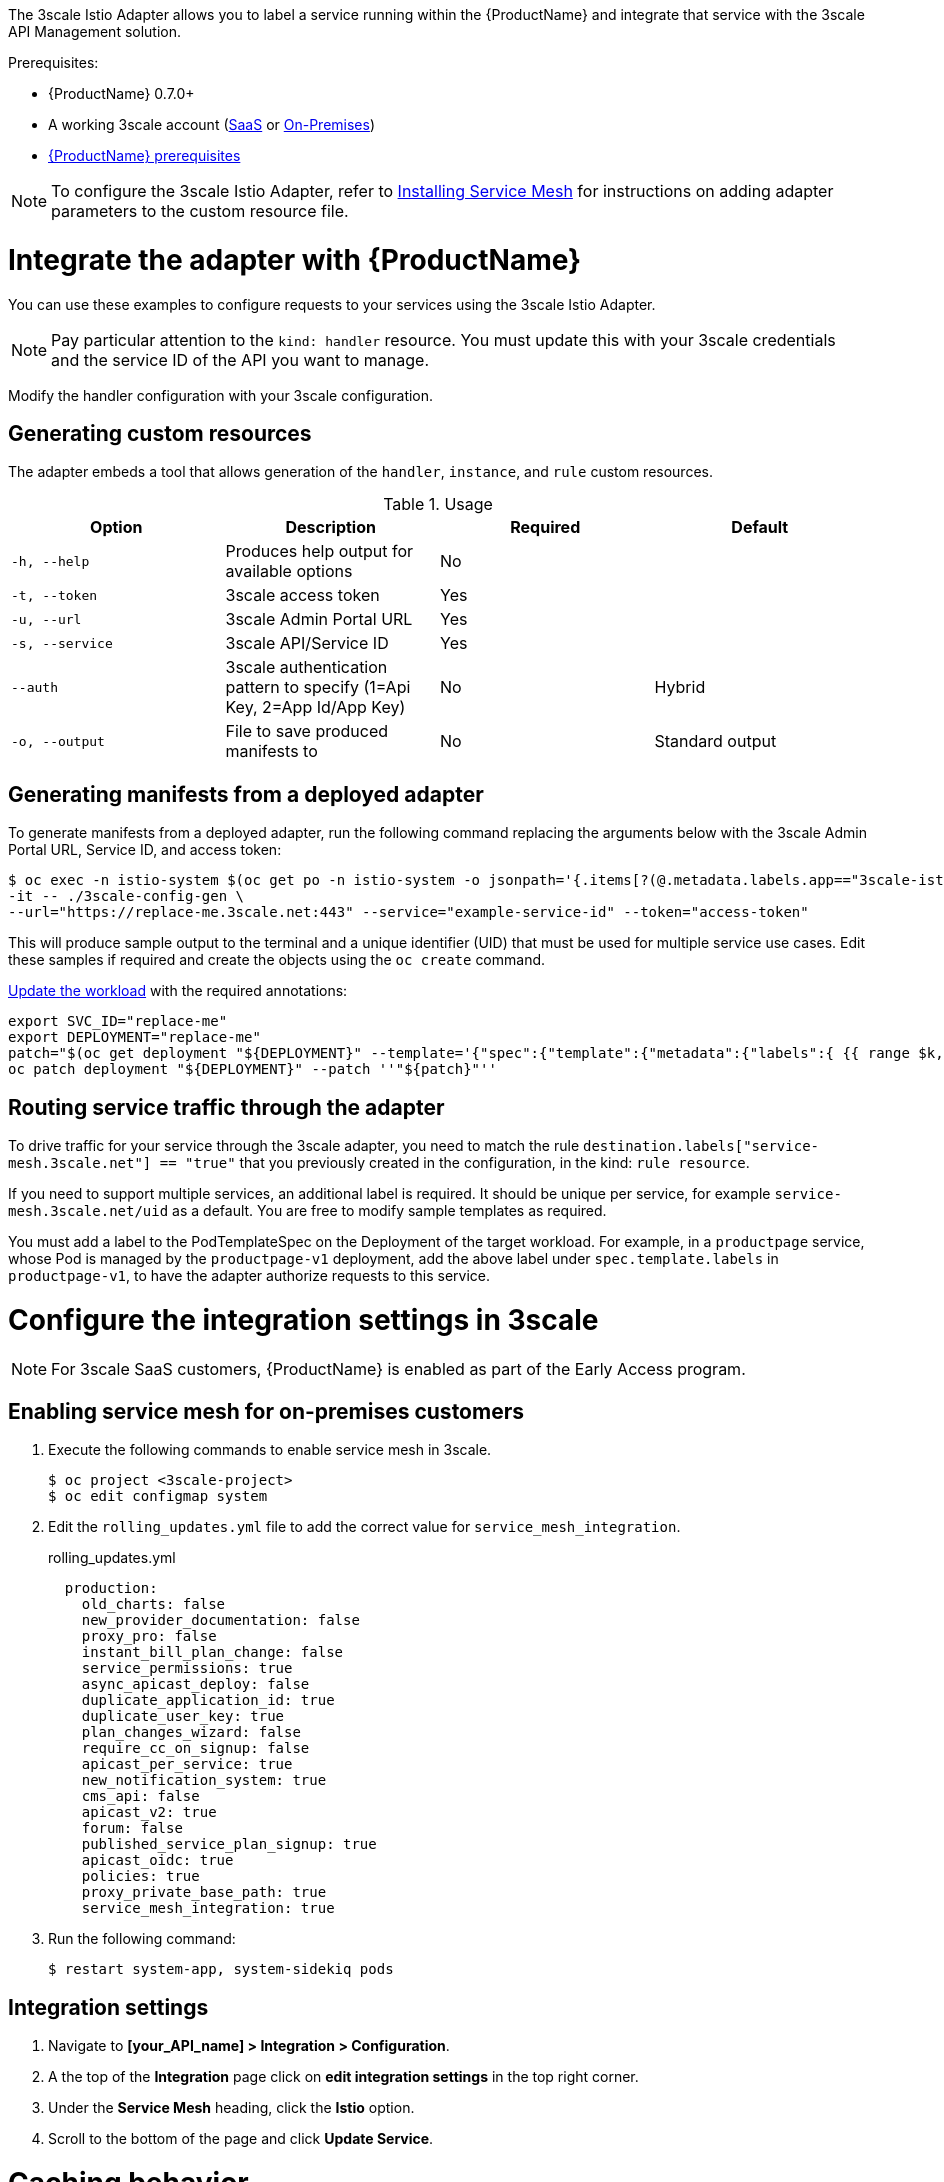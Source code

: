 [[threescale-adapter]]
The 3scale Istio Adapter allows you to label a service running within the {ProductName} and integrate that service with the 3scale API Management solution.

Prerequisites:

* {ProductName} 0.7.0+
* A working 3scale account (https://www.3scale.net/signup/[SaaS] or https://access.redhat.com/documentation/en-us/red_hat_3scale_api_management/2.4/html/infrastructure/onpremises-installation[On-Premises])
* https://docs.openshift.com/container-platform/3.11/servicemesh-install/servicemesh-install.html#service-mesh-install_prerequisites[{ProductName} prerequisites]

[NOTE]
====
To configure the 3scale Istio Adapter, refer to https://docs.openshift.com/container-platform/3.11/servicemesh-install/servicemesh-install.html#install_chapter_3[Installing Service Mesh] for instructions on adding adapter parameters to the custom resource file.
====

= Integrate the adapter with {ProductName}
You can use these examples to configure requests to your services using the 3scale Istio Adapter.

[NOTE]
====
Pay particular attention to the `kind: handler` resource. You must update this with your 3scale credentials and the service ID of the API you want to manage.
====

Modify the handler configuration with your 3scale configuration.

== Generating custom resources
The adapter embeds a tool that allows generation of the `handler`, `instance`, and `rule` custom resources.

.Usage
|===
|Option |Description |Required | Default

|`-h, --help`
|Produces help output for available options
|No
|

|`-t, --token`
|3scale access token
|Yes
|

|`-u, --url`
|3scale Admin Portal URL
|Yes
|

|`-s, --service`
|3scale API/Service ID
|Yes
|

|`--auth`
|3scale authentication pattern to specify (1=Api Key, 2=App Id/App Key)
|No
|Hybrid

|`-o, --output`
|File to save produced manifests to
|No
|Standard output
|===

== Generating manifests from a deployed adapter
To generate manifests from a deployed adapter, run the following command replacing the arguments below with the 3scale Admin Portal URL, Service ID, and access token:

----
$ oc exec -n istio-system $(oc get po -n istio-system -o jsonpath='{.items[?(@.metadata.labels.app=="3scale-istio-adapter")].metadata.name}') \
-it -- ./3scale-config-gen \
--url="https://replace-me.3scale.net:443" --service="example-service-id" --token="access-token"
----

This will produce sample output to the terminal and a unique identifier (UID) that must be used for multiple service use cases. Edit these samples if required and create the objects using the `oc create` command.

https://docs.openshift.com/container-platform/3.11/servicemesh-install/servicemesh-install.html#routing-service-traffic-through-the-adapter[Update the workload] with the required annotations:

----
export SVC_ID="replace-me"
export DEPLOYMENT="replace-me"
patch="$(oc get deployment "${DEPLOYMENT}" --template='{"spec":{"template":{"metadata":{"labels":{ {{ range $k,$v := .spec.template.metadata.labels }}"{{ $k }}":"{{ $v }}",{{ end }}"service-mesh.3scale.net":"true","service-mesh.3scale.net/uid":"'"${SVC_ID}"'"}}}}}' )"
oc patch deployment "${DEPLOYMENT}" --patch ''"${patch}"''
----

== Routing service traffic through the adapter
To drive traffic for your service through the 3scale adapter, you need to match the rule `destination.labels["service-mesh.3scale.net"] == "true"` that you previously created in the configuration, in the kind: `rule resource`.

If you need to support multiple services, an additional label is required. It should be unique per service, for example `service-mesh.3scale.net/uid` as a default. You are free to modify sample templates as required.

You must add a label to the PodTemplateSpec on the Deployment of the target workload. For example, in a `productpage` service, whose Pod is managed by the `productpage-v1` deployment, add the above label under `spec.template.labels` in `productpage-v1`, to have the adapter authorize requests to this service.


= Configure the integration settings in 3scale

[NOTE]
====
For 3scale SaaS customers, {ProductName} is enabled as part of the Early Access program.
====

== Enabling service mesh for on-premises customers
. Execute the following commands to enable service mesh in 3scale.
+

----
$ oc project <3scale-project>
$ oc edit configmap system
----

+
. Edit the `rolling_updates.yml` file to add the correct value for `service_mesh_integration`.
+

.rolling_updates.yml

[source,yaml]
----
  production:
    old_charts: false
    new_provider_documentation: false
    proxy_pro: false
    instant_bill_plan_change: false
    service_permissions: true
    async_apicast_deploy: false
    duplicate_application_id: true
    duplicate_user_key: true
    plan_changes_wizard: false
    require_cc_on_signup: false
    apicast_per_service: true
    new_notification_system: true
    cms_api: false
    apicast_v2: true
    forum: false
    published_service_plan_signup: true
    apicast_oidc: true
    policies: true
    proxy_private_base_path: true
    service_mesh_integration: true
----

+
. Run the following command:
+

----
$ restart system-app, system-sidekiq pods
----

== Integration settings
. Navigate to *[your_API_name] > Integration > Configuration*.
. A the top of the *Integration* page click on *edit integration settings* in the top right corner.
. Under the *Service Mesh* heading, click the *Istio* option.
. Scroll to the bottom of the page and click *Update Service*.

= Caching behavior
Responses from 3scale System API's will be cached by default within the adapter. Entries will be purged from the cache when they become older than the `cacheTTLSeconds` value. Also by default, automatic refreshing of cached entries will be attempted seconds before they expire, based on the `cacheRefreshSeconds` value. Automatic refreshing can be disabled by setting this value higher than the `cacheTTLSeconds` value.

Caching can be disabled entirely by setting `cacheEntriesMax` to a non-positive value.

By using the refreshing process, cached values whose hosts become unreachable will be retried before eventually being purged when past their expiry.

= Authenticating requests
This Technology Preview release supports the following authentication methods:
* *Standard API Keys*: single randomized strings or hashes acting as an identifier and a secret token.
* *Application identifier and key pairs*: immutable identifier and mutable secret key strings.

== Applying authentication patterns
Modify the `instance` custom resource, as illustrated in the following authentication method examples, to configure authentication behavior. You can accept the authentication credentials from:
* Request headers
* Request parameters
* Both request headers and query parameters

=== API key authentication method
{ProductShortName} looks for the API key in query parameters and request headers as specified in the `user` option in the `subject` custom resource parameter. It checks the values in the order given in the custom resource file. You can restrict the search for the API key to either query parameters or request headers by omitting the unwanted option.

In this example {ProductShortName} looks for the API key in the `user_key` query parameter. If the API key is not in the query parameter, {ProductShortName} then checks the `x-user-key` header.

.API key authentication method example

----
apiVersion: "config.istio.io/v1alpha2"
kind: instance
metadata:
  name: threescale-authorization
  namespace: istio-system
spec:
  template: authorization
  params:
    subject:
      user: request.query_params["user_key"] | request.headers["x-user-key"] | ""
    action:
      path: request.url_path
      method: request.method | "get"
----

If you want the adapter to examine a different query parameter or request header, change the name as appropriate. For example, to check for the API key in a query parameter named “key”, change `request.query_params["user_key"]` to `request.query_params["key"]`.

=== Application ID and application key pair authentication method
{ProductShortName} looks for the application ID and application key in query parameters and request headers, as specified in the `properties` option in the `subject` custom resource parameter. The application key is optional. It checks the values in the order given in the custom resource file. You can restrict the search for the credentials to either query parameters or request headers by not including the unwanted option.

In this example, {ProductShortName} looks for the application ID and application key in the query parameters first, moving on to the request headers if needed.

.Application ID and application key pair authenticaiton method example

----
apiVersion: "config.istio.io/v1alpha2"
kind: instance
metadata:
  name: threescale-authorization
  namespace: istio-system
spec:
  template: authorization
  params:
    subject:
        app_id: request.query_params["app_id"] | request.headers["x-app-id"] | ""
        app_key: request.query_params["app_key"] | request.headers["x-app-key"] | ""
    action:
      path: request.url_path
      method: request.method | "get"
----

If you want the adapter to examine a different query parameter or request header, change the name as appropriate. For example, to check for the application ID in a query parameter named “identification”, change `request.query_params["app_id"]` to `request.query_params["identification"]`.

=== Hybrid authentication method
You can choose to not enforce a particular authentication method and accept any valid credentials for either method. If both an API key and an application ID/application key pair are provided, {ProductShortName} uses the API key.

In this example, {ProductShortName} checks for an API key in the query parameters, then the request headers. If there is no API key, it then checks for an application ID and key in the query parameters, then the request headers.

.Hybrid authentication method example

----
apiVersion: "config.istio.io/v1alpha2"
kind: instance
metadata:
  name: threescale-authorization
  namespace: istio-system
spec:
  template: authorization
  params:
    subject:
      user: request.query_params["user_key"] | request.headers["x-user-key"] | request.api_key | ""
      properties:
        app_id: request.query_params["app_id"] | request.headers["x-app-id"] | ""
        app_key: request.query_params["app_key"] | request.headers["x-app-key"] | ""
    action:
      path: request.url_path
      method: request.method | "get"
----

= Adapter metrics
The adapter, by default reports various Prometheus metrics that are exposed on port `8080` at the `/metrics` endpoint. These metrics allow some insight into how the interactions between the adapter and 3scale are performing. The service is labeled to be automatically discovered and scraped by Prometheus.
